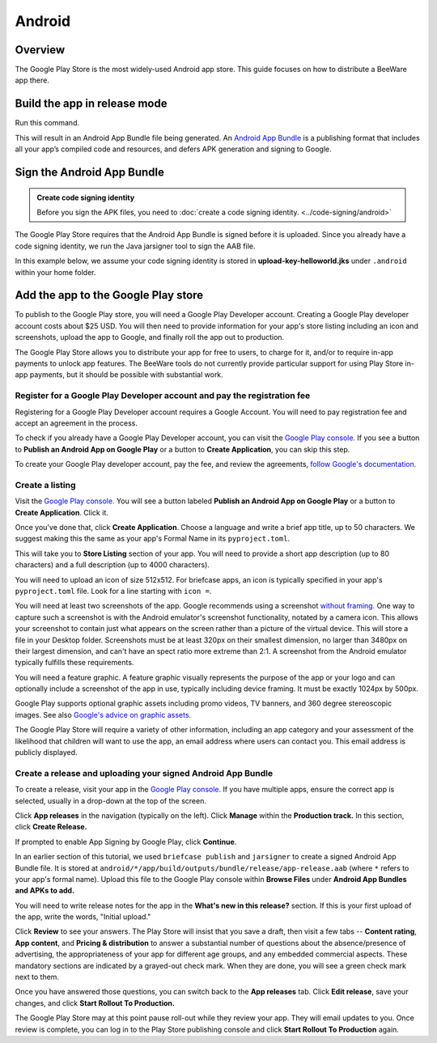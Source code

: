 =======
Android
=======

Overview
--------

The Google Play Store is the most widely-used Android app store. This guide
focuses on how to distribute a BeeWare app there.

Build the app in release mode
-----------------------------

Run this command.

.. tabs::

  .. group-tab:: macOS

    .. code-block:: bash

      $ (venv) briefcase package android

  .. group-tab:: Linux

    .. code-block:: bash

      $ (venv) briefcase package android

  .. group-tab:: Windows

    .. code-block:: bash

      C:\...> (venv) briefcase package android

This will result in an Android App Bundle file being generated. An `Android App Bundle
<https://developer.android.com/guide/app-bundle>`__ is a publishing format that
includes all your app’s compiled code and resources, and defers APK generation and
signing to Google.

Sign the Android App Bundle
---------------------------

.. admonition:: Create code signing identity

  Before you sign the APK files, you need to :doc:`create a code signing
  identity. <../code-signing/android>`

The Google Play Store requires that the Android App Bundle is signed
before it is uploaded. Since you already have a code signing identity,
we run the Java jarsigner tool to sign the AAB file.

In this example below, we assume your code signing identity is stored
in **upload-key-helloworld.jks** under ``.android`` within your home
folder.

.. tabs::

  .. group-tab:: macOS

    .. code-block:: bash

      $ ~/.briefcase/tools/java/Contents/Home/bin/jarsigner -verbose -sigalg SHA1withRSA -digestalg SHA1 -keystore ~/.android/upload-key-helloworld.jks android/*/app/build/outputs/bundle/release/app-release.aab upload-key -storepass android

  .. group-tab:: Linux

    .. code-block:: bash

      $ ~/.briefcase/tools/java/bin/jarsigner -verbose -sigalg SHA1withRSA -digestalg SHA1 -keystore ~/.android/upload-key-helloworld.jks android/*/app/build/outputs/bundle/release/app-release.aab upload-key -storepass android

  .. group-tab:: Windows

    On Windows, you must specify the full path to the AAB file. We assume below
    that the app's formal name is Hello World. You will need to change the path
    to the AAB file based on your app's formal name.

    .. code-block:: doscon

      C:\...> %HOMEPATH%\.briefcase\tools\java\bin\jarsigner.exe -verbose -sigalg SHA1withRSA -digestalg SHA1 -keystore %HOMEPATH%\.android\upload-key-helloworld.jks "android\Hello World\app\build\outputs\bundle\release\app-release.aab" upload-key -storepass android

Add the app to the Google Play store
------------------------------------

To publish to the Google Play store, you will need a Google Play
Developer account. Creating a Google Play developer account costs about
$25 USD. You will then need to provide information for your app's store
listing including an icon and screenshots, upload the app to Google, and
finally roll the app out to production.

The Google Play Store allows you to distribute your app for free to users,
to charge for it, and/or to require in-app payments to unlock app features.
The BeeWare tools do not currently provide particular support for using Play
Store in-app payments, but it should be possible with substantial work.

Register for a Google Play Developer account and pay the registration fee
+++++++++++++++++++++++++++++++++++++++++++++++++++++++++++++++++++++++++

Registering for a Google Play Developer account requires a Google Account.
You will need to pay registration fee and accept an agreement in the
process.

To check if you already have a Google Play Developer account, you can visit
the `Google Play console. <https://play.google.com/apps/publish/>`__ If you
see a button to **Publish an Android App on Google Play** or a button to
**Create Application**, you can skip this step.

To create your Google Play developer account, pay the fee, and review the
agreements, `follow Google's documentation.
<https://support.google.com/googleplay/android-developer/answer/6112435?hl=en>`__


Create a listing
++++++++++++++++

Visit the `Google Play console. <https://play.google.com/apps/publish/>`__
You will see a button labeled **Publish an Android App on Google Play** or
a button to **Create Application**. Click it.

Once you've done that, click **Create Application**. Choose a language and
write a brief app title, up to 50 characters. We suggest making this the
same as your app's Formal Name in its ``pyproject.toml``.

This will take you to **Store Listing** section of your app. You will need
to provide a short app description (up to 80 characters) and a full
description (up to 4000 characters).

You will need to upload an icon of size 512x512. For briefcase apps, an icon
is typically specified in
your app's ``pyproject.toml`` file. Look for a line starting with ``icon =``.

You will need at least two screenshots of the app. Google recommends
using a screenshot `without framing.
<https://developer.android.com/distribute/marketing-tools/device-art-generator>`__
One way to capture such a screenshot is with the Android emulator's screenshot
functionality, notated by a camera icon. This allows your screenshot to contain
just what appears on the screen rather than a picture of the virtual device.
This will store a file in your Desktop folder. Screenshots must be at least
320px on their smallest dimension, no larger than 3480px on their largest
dimension, and can't have an spect ratio more extreme than 2:1. A screenshot
from the Android emulator typically fulfills these requirements.

You will need a feature graphic. A feature graphic visually represents the
purpose of the app or your logo and can optionally include a screenshot of
the app in use, typically including device framing. It must be exactly
1024px by 500px.

Google Play supports optional graphic assets including promo videos, TV banners,
and 360 degree stereoscopic images. See also `Google's advice on graphic assets.
<https://support.google.com/googleplay/android-developer/answer/1078870>`__

The Google Play Store will require a variety of other information, including
an app category and your assessment of the likelihood that children will want
to use the app, an email address where users can contact you. This email
address is publicly displayed.

Create a release and uploading your signed Android App Bundle
+++++++++++++++++++++++++++++++++++++++++++++++++++++++++++++

To create a release, visit your app in the `Google Play console
<https://play.google.com/apps/publish/>`__. If you have multiple apps, ensure
the correct app is selected, usually in a drop-down at the top of the screen.

Click **App releases** in the navigation (typically on the left). Click **Manage**
within the **Production track.** In this section, click **Create Release.**

If prompted to enable App Signing by Google Play, click **Continue**.

In an earlier section of this tutorial, we used ``briefcase publish`` and
``jarsigner`` to create a signed Android App Bundle file. It is stored at
``android/*/app/build/outputs/bundle/release/app-release.aab`` (where ``*``
refers to your app's formal name). Upload this file to the Google Play
console within **Browse Files** under **Android App Bundles and APKs to add.**

You will need to write release notes for the app in the **What's new in this
release?** section. If this is your first upload of the app, write the words,
"Initial upload."

Click **Review** to see your answers. The Play Store will insist that you save
a draft, then visit a few tabs -- **Content rating**, **App content**, and
**Pricing & distribution** to answer a substantial number of questions
about the absence/presence of advertising, the appropriateness of your app
for different age groups, and any embedded commercial aspects. These mandatory
sections are indicated by a grayed-out check mark. When they are done, you will
see a green check mark next to them.

Once you have answered those questions, you can switch back to the
**App releases** tab. Click **Edit release**, save your changes, and
click **Start Rollout To Production.**

The Google Play Store may at this point pause roll-out while they review your app.
They will email updates to you. Once review is complete, you can log in to the
Play Store publishing console and click **Start Rollout To Production** again.
